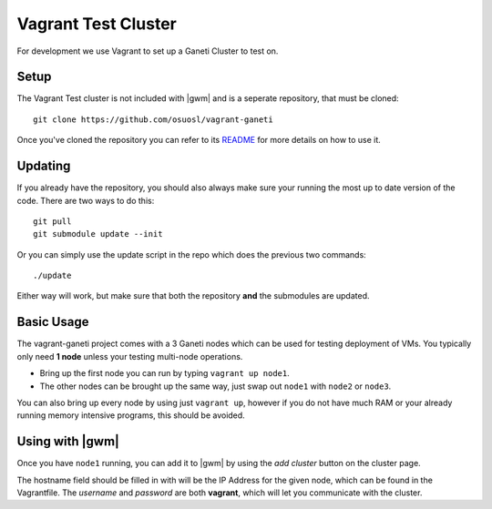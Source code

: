 .. test_cluster:

Vagrant Test Cluster
====================

For development we use Vagrant to set up a Ganeti Cluster to test on.

Setup
~~~~~

The Vagrant Test cluster is not included with |gwm| and is a seperate
repository, that must be cloned::

    git clone https://github.com/osuosl/vagrant-ganeti

Once you've cloned the repository you can refer to its  `README
<https://github.com/osuosl/vagrant-ganeti>`_ for more details  on how to use it.

Updating
~~~~~~~~

If you already have the repository, you should also always make sure your
running the most up to date version of the code. There are two ways to do this::

    git pull
    git submodule update --init

Or you can simply use the update script in the repo which does the previous
two commands::

    ./update

Either way will work, but make sure that both the repository **and** the
submodules are updated.

Basic Usage
~~~~~~~~~~~

The vagrant-ganeti project comes with a 3 Ganeti nodes which can be used for
testing deployment of VMs. You typically only need **1 node** unless your testing
multi-node operations.

- Bring up the first node you can run by typing ``vagrant up node1``.

- The other nodes can be brought up the same way, just swap out ``node1`` with
  ``node2`` or ``node3``.

You can also bring up every node by using just ``vagrant up``, however if you
do not have much RAM or your already running memory intensive programs, this
should be avoided.


Using with |gwm|
~~~~~~~~~~~~~~~~

Once you have ``node1`` running, you can add it to |gwm| by using the `add
cluster` button on the cluster page.

The hostname field should be filled in with will be the IP Address for the given
node, which can be found in the Vagrantfile. The *username* and *password* are
both **vagrant**, which will let you communicate with the cluster.

